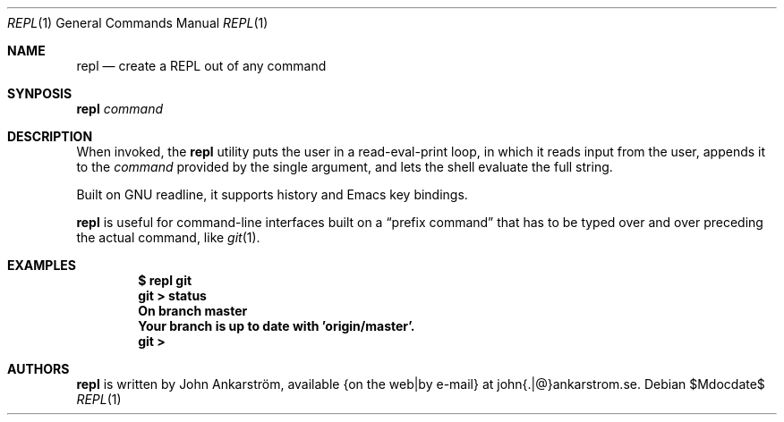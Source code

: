 .Dd $Mdocdate$
.Dt REPL 1
.Os
.Sh NAME
.Nm repl
.Nd create a REPL out of any command
.\"
.Sh SYNPOSIS
.Nm repl
.Ar command
.\"
.Sh DESCRIPTION
When invoked, the
.Nm repl
utility puts the user in a read-eval-print loop, in which it reads
input from the user, appends it to the
.Ar command
provided by the single argument, and lets the shell evaluate the
full string.

Built on GNU readline, it supports history and Emacs key bindings.

.Nm repl
is useful for command-line interfaces built on a 
.Dq prefix command
that has to be typed over and over preceding the actual command, like
.Xr git 1 .
.\"
.Sh EXAMPLES
.Dl $ repl git
.Dl git > status
.Dl On branch master
.Dl Your branch is up to date with 'origin/master'.
.Dl git > 
.\"
.Sh AUTHORS
.Nm repl
is written by
.An John Ankarström ,
available {on the web|by e-mail} at john{.|@}ankarstrom.se.
